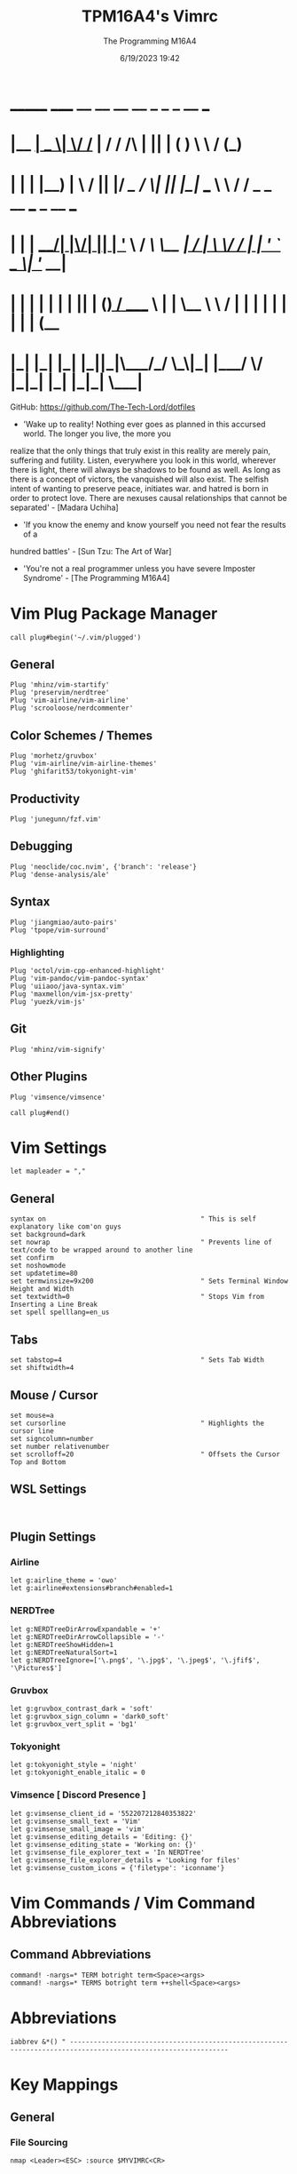 #+TITLE: TPM16A4's Vimrc
#+DATE: 6/19/2023 19:42
#+AUTHOR: The Programming M16A4
#+PROPERTY: header-args:vimrc :tangle yes :tangle .vimrc

*  _______ _____  __  __ __   __		_  _   _	  __	  ___
* |__	__|  __ \|	\/	/_ | / /	/\ | || | ( )	  \ \	 / (_)
* 	 | |  | |__) | \  / || |/ /_   /  \| || |_|/ ___   \ \	/ / _ _ __ ___	_ __ ___
*    | |  |  ___/| |\/| || | '_ \ / /\ \__	 _| / __|	\ \/ / | | '_ ` _ \| '__/ __|
*    | |  | |	 | |  | || | (_) / ____ \ | |	\__ \	 \	/  | | | | | | | | | (__
*    |_|  |_|	 |_|  |_||_|\___/_/    \_\|_|	|___/	  \/   |_|_| |_| |_|_|	\___|

GitHub: https://github.com/The-Tech-Lord/dotfiles

- 'Wake up to reality! Nothing ever goes as planned in this accursed world. The longer you live, the more you
realize that the only things that truly exist in this reality are merely pain, suffering and futility.
Listen, everywhere you look in this world, wherever there is light, there will always be shadows to be found
as well. As long as there is a concept of victors, the vanquished will also exist. The selfish intent of
wanting to preserve peace, initiates war. and hatred is born in order to protect love.
There are nexuses causal relationships that cannot be separated' - [Madara Uchiha]

- 'If you know the enemy and know yourself you need not fear the results of a
hundred battles' - [Sun Tzu: The Art of War]

- 'You're not a real programmer unless you have severe Imposter Syndrome' - [The Programming M16A4]

* Vim Plug Package Manager
#+BEGIN_SRC vimrc
call plug#begin('~/.vim/plugged')
#+END_SRC

** General
#+BEGIN_SRC vimrc
Plug 'mhinz/vim-startify'
Plug 'preservim/nerdtree'
Plug 'vim-airline/vim-airline'
Plug 'scrooloose/nerdcommenter'
#+END_SRC

** Color Schemes / Themes
#+BEGIN_SRC vimrc
Plug 'morhetz/gruvbox'
Plug 'vim-airline/vim-airline-themes'
Plug 'ghifarit53/tokyonight-vim'
#+END_SRC

** Productivity
#+BEGIN_SRC vimrc
Plug 'junegunn/fzf.vim'
#+END_SRC

** Debugging
#+BEGIN_SRC vimrc
Plug 'neoclide/coc.nvim', {'branch': 'release'}
Plug 'dense-analysis/ale'
#+END_SRC

** Syntax
#+BEGIN_SRC vimrc
Plug 'jiangmiao/auto-pairs'
Plug 'tpope/vim-surround'
#+END_SRC

*** Highlighting
#+BEGIN_SRC vimrc
Plug 'octol/vim-cpp-enhanced-highlight'
Plug 'vim-pandoc/vim-pandoc-syntax'
Plug 'uiiaoo/java-syntax.vim'
Plug 'maxmellon/vim-jsx-pretty'
Plug 'yuezk/vim-js'
#+END_SRC

** Git
#+BEGIN_SRC vimrc
Plug 'mhinz/vim-signify'
#+END_SRC

** Other Plugins
#+BEGIN_SRC vimrc
Plug 'vimsence/vimsence'
#+END_SRC

#+BEGIN_SRC vimrc
call plug#end()
#+END_SRC

* Vim Settings
#+BEGIN_SRC vimrc
let mapleader = ","
#+END_SRC

** General
#+BEGIN_SRC vimrc
syntax on										" This is self explanatory like com'on guys
set background=dark
set nowrap										" Prevents line of text/code to be wrapped around to another line
set confirm
set noshowmode
set updatetime=80
set termwinsize=9x200							" Sets Terminal Window Height and Width
set textwidth=0									" Stops Vim from Inserting a Line Break
set spell spelllang=en_us
#+END_SRC

** Tabs
#+BEGIN_SRC vimrc
set tabstop=4									" Sets Tab Width
set shiftwidth=4
#+END_SRC

** Mouse / Cursor
#+BEGIN_SRC vimrc
set mouse=a
set cursorline									" Highlights the cursor line
set signcolumn=number
set number relativenumber
set scrolloff=20								" Offsets the Cursor Top and Bottom
#+END_SRC

** WSL Settings
#+BEGIN_SRC vimrc

#+END_SRC

** Plugin Settings
*** Airline
#+BEGIN_SRC vimrc
let g:airline_theme = 'owo'
let g:airline#extensions#branch#enabled=1
#+END_SRC
  
*** NERDTree
#+BEGIN_SRC vimrc
let g:NERDTreeDirArrowExpandable = '+'
let g:NERDTreeDirArrowCollapsible = '-'
let g:NERDTreeShowHidden=1
let g:NERDTreeNaturalSort=1
let g:NERDTreeIgnore=['\.png$', '\.jpg$', '\.jpeg$', '\.jfif$', '\Pictures$']
#+END_SRC

*** Gruvbox
#+BEGIN_SRC vimrc
let g:gruvbox_contrast_dark = 'soft'
let g:gruvbox_sign_column = 'dark0_soft'
let g:gruvbox_vert_split = 'bg1'
#+END_SRC

*** Tokyonight
#+BEGIN_SRC vimrc
let g:tokyonight_style = 'night'
let g:tokyonight_enable_italic = 0
#+END_SRC

*** Vimsence [ Discord Presence ]
#+BEGIN_SRC vimrc
let g:vimsense_client_id = '552207212840353822'
let g:vimsense_small_text = 'Vim'
let g:vimsense_small_image = 'vim'
let g:vimsense_editing_details = 'Editing: {}'
let g:vimsense_editing_state = 'Working on: {}'
let g:vimsense_file_explorer_text = 'In NERDTree'
let g:vimsense_file_explorer_details = 'Looking for files'
let g:vimsense_custom_icons = {'filetype': 'iconname'}
#+END_SRC

* Vim Commands / Vim Command Abbreviations
** Command Abbreviations
#+BEGIN_SRC vimrc
command! -nargs=* TERM botright term<Space><args>
command! -nargs=* TERMS botright term ++shell<Space><args>
#+END_SRC

* Abbreviations
#+BEGIN_SRC vimrc
iabbrev &*() " --------------------------------------------------------------------------------------------------------------
#+END_SRC

* Key Mappings
** General
*** File Sourcing
#+BEGIN_SRC vimrc
nmap <Leader><ESC> :source $MYVIMRC<CR>
#+END_SRC

*** Arrow Key Disabler [ Normal Mode ]
#+BEGIN_SRC vimrc
noremap <UP> <Nop>
noremap <DOWN> <Nop>
noremap <LEFT> <Nop>
noremap <RIGHT> <Nop>
#+END_SRC

*** Vim Key Mappings
#+BEGIN_SRC vimrc
nmap <Leader>. :wq<CR>
nmap <Leader>; :w<CR>
nmap <Leader><Leader> :q<CR>
nmap <Leader>t :botright term<CR>
#+END_SRC

*** Vim Split Resizing
#+BEGIN_SRC vimrc
nnoremap <C-S-RIGHT> 5<C-w>>
nnoremap <C-S-LEFT> 5<C-w><
nnoremap <C-S-UP> 5<C-w>+
nnoremap <C-S-DOWN> 5<C-w>-

nnoremap <C-RIGHT> 3<C-w>>
nnoremap <C-LEFT> 3<C-w><
nnoremap <C-UP> 3<C-w>+
nnoremap <C-DOWN> 3<C-w>-
#+END_SRC

*** Vim Tabs
#+BEGIN_SRC vimrc
nmap tnb :tabnew<CR>
nmap tno :tabnew<Space>
nmap <C-j> :tabr<CR>
nmap <C-K> :tabl<CR>
nmap <C-h> :tabp<CR>
nmap <C-l> :tabn<CR>
#+END_SRC

*** NERDTree
#+BEGIN_SRC vimrc
nmap <Leader>nt :NERDTreeToggle<CR>
#+END_SRC

*** COC / COC Language Server
- [X] Python
- [X] Java
- [X] C
- [X] Json
- [X] HTML
- [X] CSS
- [X] JSON
- [X] TypeScript
- [X] Lua
- [ ] Perl
- [ ] Clojure
- [ ] Rust
#+BEGIN_SRC vimrc
let g:coc_global_extensions = ['coc-python', 'coc-java', 'coc-clangd', 'coc-tsserver', 'coc-json', 'coc-html', 'coc-css']
nmap <Leader>cocu :CocUpdate<CR>
nmap <Leader>cocl :CocList<CR>
#+END_SRC

** Regex Key
#+BEGIN_SRC vimrc
nmap <C-a> :%s/\s\+$//e<CR>
#+END_SRC

** Compiler Key Mappings
#+BEGIN_SRC vimrc
nnoremap <F2>1 :call Compile("S")<CR>
nnoremap <F2>2 :call Compile("A")<CR>
#+END_SRC

The Keybindings below are usually for compiling or running programs with certain settings on other than the ones in the Compile function

*** Monty Python vi Britannia III
#+BEGIN_SRC vimrc

#+END_SRC

*** Universal Pain
#+BEGIN_SRC vimrc

#+END_SRC

*** GCC (C17)
#+BEGIN_SRC vimrc
autocmd FileType c nnoremap <buffer> <F2>31 :execute 'TERMS gcc -std=c17 "%"; ./a.out'<CR>
#+END_SRC

*** G++ (C++17)
#+BEGIN_SRC vimrc
autocmd FileType cpp nnoremap <buffer> <F2>31 :execute 'TERMS g++ -std=c++17 "%"; ./a.out'<CR>
#+END_SRC

*** Microsoft Java
#+BEGIN_SRC vimrc

#+END_SRC

*** 0 == "0"
#+BEGIN_SRC vimrc

#+END_SRC

*** Lua[1]
#+BEGIN_SRC vimrc

#+END_SRC

*** Perl
#+BEGIN_SRC vimrc

#+END_SRC

*** Common Lisp
#+BEGIN_SRC vimrc

#+END_SRC

*** Insecurity
#+BEGIN_SRC vimrc

#+END_SRC

*** Haskell
#+BEGIN_SRC vimrc

#+END_SRC

*** Crab Rave
#+BEGIN_SRC vimrc

#+END_SRC

*** Assembly
#+BEGIN_SRC vimrc

#+END_SRC

*** Google Sonic the Hedgehog
#+BEGIN_SRC vimrc

#+END_SRC

** Program Execution
#+BEGIN_SRC vimrc
nmap <Leader>r :TERM ./a.out<CR>
nmap <Leader>m :TERM make<CR>
#+END_SRC

** Git
#+BEGIN_SRC vimrc
nmap <Leader>1 :execute 'botright term ++shell' 'git add "%"'<CR>
nmap <Leader>2 :execute 'botright term ++shell' 'git add .'<CR>
nmap <Leader>3 :execute 'botright term ++shell' 'git commit -m "Quick Commit - Wim Macro"'<CR>
nmap <Leader>4 :execute 'botright term ++shell' 'git push'<CR>

nnoremap <Leader>5 :execute 'botright term ++shell' 'git add "%"; git commit -m "Quick Commit - Wim Macro"; git push'<CR>
nnoremap <Leader>6 :execute 'botright term ++shell' 'git add .; git commit -m "Quick Commit - Vim Macro"; git push'<CR>

nmap <Leader>7 :execute 'git status'<CR>
nmap <Leader>lg :TERM<CR>git log --graph --abbrev-commit --decorate --format=format:'%C(bold blue)%h%C(reset) - %C(bold green)(%ar)%C(reset) %C(white)%s%C(reset) %C(dim white)- %an%C(reset)%C(bold yellow)%d%C(reset)' --all<CR>
#+END_SRC

* Funky Vim Functions
'Getting freaky on a Friday Night yeah!'

#+BEGIN_SRC vimrc
function Compile(Mode)
	" Description: Multi Filetype Compiler Function (Uses Parameters to Ensure all Errors are Found)

	execute ':w'
	if a:Mode == "S"
		if expand('%:e') ==# 'py'
			exec 'TERMS python3 "%"'
		elseif expand('%:e') ==# 'c'
			exec 'TERMS gcc -std=c17 -Wall -Wextra -Werror "%"; ./a.out'
		elseif expand('%:e') ==# 'cpp'
			exec 'TERMS g++ -std=c++17 -Wall -Wextra -Werror "%"; ./a.out'
		elseif expand('%:e') ==# 'java'
			exec 'TERMS java "%"'
		elseif expand('%:e') ==# 'js'
			exec 'TERMS node "%"'
		endif
	elseif a:Mode == "A"
		if expand('%:e') ==# 'py'
			exec 'TERMS python3 ./*.py'
		elseif expand('%:e') ==# 'c'
			exec 'TERMS gcc -std=c17 -Wall -Wextra -Werror ./*.c'
		elseif expand('%:e') ==# 'cpp'
			exec 'TERMS g++ -std=c++17 -Wall -Wextra -Werror ./*.cpp'
		elseif expand('%:e') ==# 'java'
			exec 'javac *.java'
		endif
	endif
endfunction

function Header_Guard_Setup()
	" Description: Header Guard Auto Setup Function

	let l:filename = toupper(expand("%:r"))
	if (getline("1") !~ '#ifndef ' . filename)
		exe "normal!ggO#ifndef " . l:filename . "_H"
		exe "normal!o#define " . l:filename . "_H"
		" Am I YandereDev yet?
		exe "normal!3o"
		exe "normal!o#endif"
		exe "normal!1j"
		exe "normal!dd"
		exe "normal!2k"
	endif
endfunction

"function Theme_Checker_Setter()
	" Description: Checks the Theme and Changes Accordingly

	"let fileExtensions = ['html', 'css']
	"let fileNameCheck = index(l:fileExtensions, expand('%:e'))
	"if g:colors_name ==# 'gruvbox'
		"if l:fileNameCheck == 0
			"set termguicolors
			"colorscheme tokyonight
			"return 4
		"endif
	"elseif g:colors_name ==# 'tokyonight'
		"if l:fileNameCheck == -1
			"set notermguicolors
			"colorscheme gruvbox
			"return 5
		"endif
	"endif
"endfunction

function WSL_Settings_Setter()
	" Description: Checks if Vim is in WSL or Linux and applies appropriate settings

	let wsl_uname = substitute(system('uname'), '\n', '', '')
	if wsl_uname == 'Linux'
		let wsl_lines = readfile("/proc/version")
		if wsl_lines[0] =~ "Microsoft" " Checks if /proc/version contains any instance of the word Microsoft
			colorscheme gruvbox
			highlight Normal guibg=NONE ctermbg=NONE
			highlight CursorLine guibg=NONE ctermbg=NONE gui=underline cterm=underline
			return 854 " Try and figure out what the number is for
		endif
	endif
	colorscheme gruvbox
	return 528 " Try and figure out what the number is for
endfunction

#+END_SRC

* Conditionals
Can be used if they just didn't somehow work in a function or some other reason

#+BEGIN_SRC vimrc

#+END_SRC

* Debugging
If you think that a print function isn't 'real' debugging you're not a real programmer.

** Print Statements
#+BEGIN_SRC vimrc
autocmd FileType python inoremap <buffer> <C-p> print("You made it here! - Debugging\n")
autocmd FileType c inoremap <buffer> <C-p> printf("You made it here! - Debugging\n");
autocmd FileType cpp inoremap <buffer> <C-p> cout << "You made it here! - Debugging" << endl;
autocmd FileType cs inoremap <buffer> <C-p> Console.WriteLine("You made it here! - Debugging\n");
autocmd FileType java inoremap <buffer> <C-p> System.out.println("You made it here! - Debugging\n");
autocmd FileType rs inoremap <buffer> <C-p> println!("You made it here! - Debugging\n");
autocmd FileType lua inoremap <buffer> <C-p> io.write("You made it here! - Debugging\n");
autocmd FileType perl inoremap <buffer> <C-p> printf "You made it here! - Debugging\n";
autocmd FileType pascal inoremap <buffer> <C-p> writeln("You made it here! - Debugging\n");
#+END_SRC

#+BEGIN_SRC vimrc

#+END_SRC

* Auto Run Commands
Non-specific autocmd commands like when starting up Vim or when in a certain mode like Insert or Visual. Not really meant for commands for programming specifically like autocomplete, insertion or templates.

** Theme Switcher
#+BEGIN_SRC vimrc
"autocmd BufLeave,BufEnter * :call Theme_Checker_Setter()
#+END_SRC

** NERDTree
#+BEGIN_SRC vimrc
" Quits NERDTree if it's the last buffer
autocmd BufEnter * if tabpagenr('$') == 1 && winnr('$') == 1 && exists('b:NERDTree') && b:NERDTree.isTabTree() |
						\ quit | endif
" Prevents other buffers from replacing the NERDTree buffer
autocmd BufEnter * if bufname('#') =~ 'NERD_tree_\d\+' && bufname('%') !~ 'NERD_tree_\d\+' && winnr('$') > 1 |
	\ let buf=bufnr() | buffer# | execute "normal! \<C-W>w" | execute 'buffer'.buf | endif

" Refreshes NERDTree when entering its buffer
autocmd BufEnter NERD_tree_* | execute 'normal R'
#+END_SRC

** WSL Detector
#+BEGIN_SRC vimrc
autocmd VimEnter * :call WSL_Settings_Setter()
#+END_SRC

* Autocompletions
** Python
#+BEGIN_SRC vimrc

#+END_SRC

** C
#+BEGIN_SRC vimrc
autocmd BufNewFile,FileType c nnoremap <buffer> <C-P> :r ~/.vim/templates/c_setup.c<CR>i<BS><ESC>
autocmd BufNewFile,FileType *.h :call Header_Guard_Setup()
#+END_SRC

** C++
#+BEGIN_SRC vimrc
autocmd BufNewFile,FileType cpp nnoremap <buffer> <C-P> :r ~/.vim/templates/cpp_setup.cpp<CR>i<BS><ESC>
autocmd BufNewFile,FileType *.hpp :call Header_Guard_Setup()
#+END_SRC

** C#
#+BEGIN_SRC vimrc
autocmd BufNewFile,FileType cs nnoremap <buffer> <C-P> :r ~/.vim/templates/cs_setup.cs<CR>i<BS><ESC>
#+END_SRC

** Java
#+BEGIN_SRC vimrc
autocmd BufNewFile,FileType java nnoremap <buffer> <C-P> :r ~/.vim/templates/java_setup.java<CR>i<BS><ESC>
autocmd Filetype java iabbrev <buffer> sout System.out.println(
#+END_SRC

** Rust
#+BEGIN_SRC vimrc
autocmd BufNewFile,Filetype rs nnoremap <buffer> <C-P> :r ~/.vim/templates/rust_setup.rs<CR>i<BS><ESC>
#+END_SRC

** Lua
#+BEGIN_SRC vimrc

#+END_SRC

** Perl
#+BEGIN_SRC vimrc

#+END_SRC

** Haskell
#+BEGIN_SRC vimrc

#+END_SRC

** HTML
#+BEGIN_SRC vimrc
autocmd BufNewFile,FileType html nnoremap <buffer> <C-P> :r ~/.vim/templates/html_setup.html<CR>i<BS><ESC>
#+END_SRC

** CSS
#+BEGIN_SRC vimrc

#+END_SRC

* Macroinstructions
I didn't have to do this but I like being able to just see my macros without having to use the :register command.

#+BEGIN_SRC vimrc

#+END_SRC

* Miscellaneous Sht
Just some random stuff like showing the time or printing out a Nyan cat stuff like that

#+BEGIN_SRC vimrc

#+END_SRC
